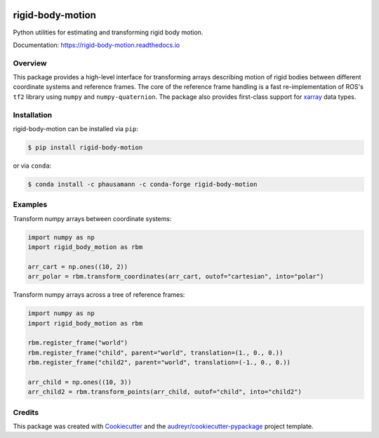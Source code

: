 .. image:: https://img.shields.io/travis/com/phausamann/rigid-body-motion.svg
        :target: https://travis-ci.com/phausamann/rigid-body-motion

.. image:: https://readthedocs.org/projects/rigid-body-motion/badge/?version=latest
        :target: https://rigid-body-motion.readthedocs.io/en/latest/?badge=latest
        :alt: Documentation Status

.. image:: https://img.shields.io/pypi/v/rigid-body-motion.svg
        :target: https://pypi.python.org/pypi/rigid-body-motion

.. image:: https://img.shields.io/badge/code%20style-black-000000.svg
        :target: https://github.com/psf/black


=================
rigid-body-motion
=================

Python utilities for estimating and transforming rigid body motion.


Documentation: https://rigid-body-motion.readthedocs.io


Overview
--------

This package provides a high-level interface for transforming arrays
describing motion of rigid bodies between different coordinate systems and
reference frames. The core of the reference frame handling is a fast
re-implementation of ROS's ``tf2`` library using ``numpy`` and
``numpy-quaternion``. The package also provides first-class support for
xarray_ data types.

.. _xarray: https://xarray.pydata.org

Installation
------------

rigid-body-motion can be installed via ``pip``:

.. code-block:: console

    $ pip install rigid-body-motion

or via ``conda``:

.. code-block:: console

    $ conda install -c phausamann -c conda-forge rigid-body-motion


Examples
--------

Transform numpy arrays between coordinate systems:

.. code-block:: python

    import numpy as np
    import rigid_body_motion as rbm

    arr_cart = np.ones((10, 2))
    arr_polar = rbm.transform_coordinates(arr_cart, outof="cartesian", into="polar")


Transform numpy arrays across a tree of reference frames:

.. code-block:: python

    import numpy as np
    import rigid_body_motion as rbm

    rbm.register_frame("world")
    rbm.register_frame("child", parent="world", translation=(1., 0., 0.))
    rbm.register_frame("child2", parent="world", translation=(-1., 0., 0.))

    arr_child = np.ones((10, 3))
    arr_child2 = rbm.transform_points(arr_child, outof="child", into="child2")


Credits
-------

This package was created with Cookiecutter_ and the `audreyr/cookiecutter-pypackage`_ project template.

.. _Cookiecutter: https://github.com/audreyr/cookiecutter
.. _`audreyr/cookiecutter-pypackage`: https://github.com/audreyr/cookiecutter-pypackage
